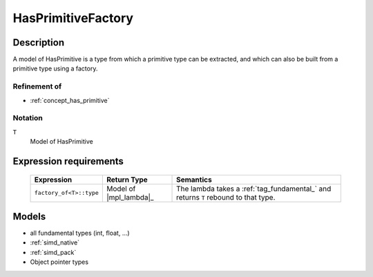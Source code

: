 .. _concept_has_primitive_factory:

HasPrimitiveFactory
===================

Description
-----------

A model of HasPrimitive is a type from which a primitive type can be extracted,
and which can also be built from a primitive type using a factory.

Refinement of
^^^^^^^^^^^^^

* :ref:`concept_has_primitive`

Notation
^^^^^^^^

``T``
    Model of HasPrimitive

Expression requirements
-----------------------

    +---------------------------+----------------------------+--------------------------------------------+
    | Expression                | Return Type                | Semantics                                  |
    +===========================+============================+============================================+
    | ``factory_of<T>::type``   | Model of |mpl_lambda|_     | The lambda takes a :ref:`tag_fundamental_` |
    |                           |                            | and returns ``T`` rebound to that type.    |
    +---------------------------+----------------------------+--------------------------------------------+


Models
------

* all fundamental types (int, float, ...)
* :ref:`simd_native`
* :ref:`simd_pack`
* Object pointer types

.. seealso::   
    :ref:`meta_factory_of`
